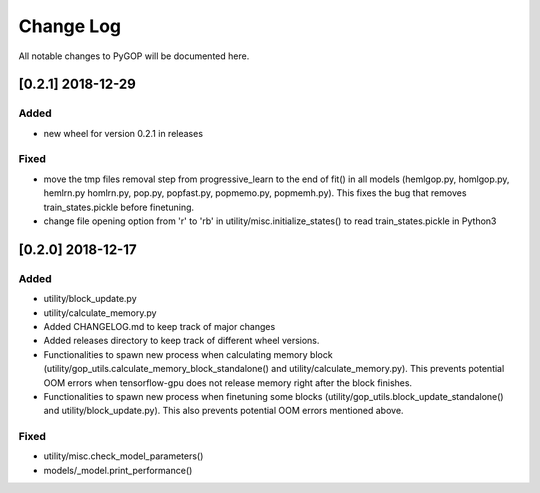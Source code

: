 .. _changelog:

*************
Change Log
*************

All notable changes to PyGOP will be documented here.


[0.2.1] 2018-12-29
==================

Added
-----

- new wheel for version 0.2.1 in releases

Fixed
-----

- move the tmp files removal step from progressive_learn to the end of fit() in all models (hemlgop.py, homlgop.py, hemlrn.py homlrn.py, pop.py, popfast.py, popmemo.py, popmemh.py). This fixes the bug that removes train_states.pickle before finetuning.
- change file opening option from 'r' to 'rb' in utility/misc.initialize_states() to read train_states.pickle in Python3


[0.2.0] 2018-12-17
==================

Added
-----

- utility/block_update.py
- utility/calculate_memory.py
- Added CHANGELOG.md to keep track of major changes
- Added releases directory to keep track of different wheel versions.
- Functionalities to spawn new process when calculating memory block (utility/gop_utils.calculate_memory_block_standalone() and utility/calculate_memory.py). This prevents potential OOM errors when tensorflow-gpu does not release memory right after the block finishes.
- Functionalities to spawn new process when finetuning some blocks (utility/gop_utils.block_update_standalone() and utility/block_update.py). This also prevents potential OOM errors mentioned above.

Fixed
-----
- utility/misc.check_model_parameters()
- models/_model.print_performance()

